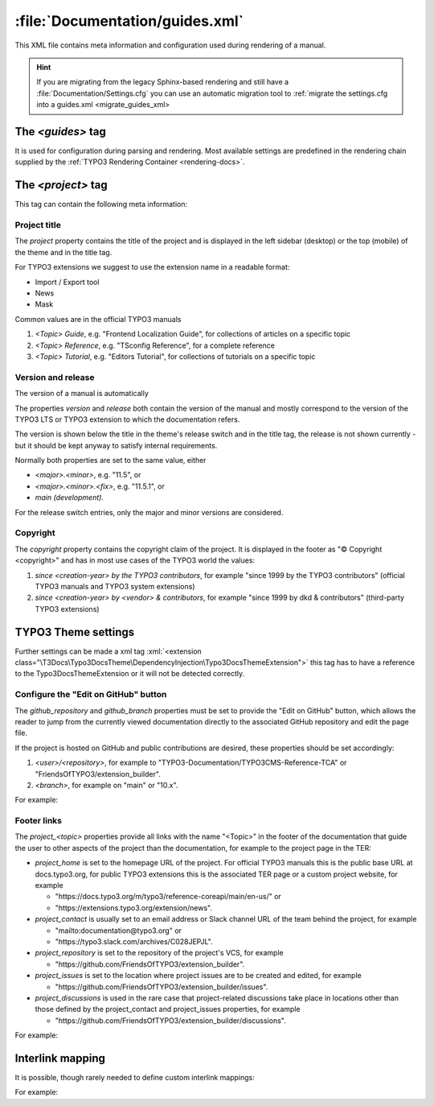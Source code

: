 ..  _guides-xml:

================================
:file:`Documentation/guides.xml`
================================

This XML file contains meta information and configuration used during rendering
of a manual.

..  hint::
    If you are migrating from the legacy Sphinx-based rendering and still have
    a :file:`Documentation/Settings.cfg` you can use an automatic migration
    tool to :ref:`migrate the settings.cfg into a guides.xml <migrate_guides_xml>

.. _settings-guides:

The `<guides>` tag
==================

It is used for configuration during parsing and rendering. Most available settings
are predefined in the rendering chain supplied by the
:ref:`TYPO3 Rendering Container <rendering-docs>`.

.. _settings-guides-project:

The `<project>` tag
===================

This tag can contain the following meta information:

Project title
-------------

The *project* property contains the title of the project and is displayed in the
left sidebar (desktop) or the top (mobile) of the theme and in the title
tag.

For TYPO3 extensions we suggest to use the extension name in a readable
format:

*   Import / Export tool
*   News
*   Mask

Common values are in the official TYPO3 manuals

#. `<Topic> Guide`, e.g. "Frontend Localization Guide",
   for collections of articles on a specific topic
#. `<Topic> Reference`, e.g. "TSconfig Reference",
   for a complete reference
#. `<Topic> Tutorial`, e.g. "Editors Tutorial",
   for collections of tutorials on a specific topic

.. _settings-guides-version-and-release:

Version and release
-------------------

The version of a manual is automatically

The properties *version* and *release* both contain the version of the manual
and mostly correspond to the version of the TYPO3 LTS or TYPO3 extension to
which the documentation refers.

The version is shown below the title in the theme's release switch and in the
title tag, the release is not shown currently  - but it should be
kept anyway to satisfy internal requirements.

Normally both properties are set to the same value, either

*   `<major>.<minor>`, e.g. "11.5", or
*   `<major>.<minor>.<fix>`, e.g. "11.5.1", or
*   `main (development)`.

For the release switch entries, only the major and minor versions are
considered.


.. _settings-guides-copyright:

Copyright
---------

The *copyright* property contains the copyright claim of the project. It is
displayed in the footer as "© Copyright <copyright>" and has in most use cases
of the TYPO3 world the values:

#.  `since <creation-year> by the TYPO3 contributors`,
    for example "since 1999 by the TYPO3 contributors" (official TYPO3 manuals and TYPO3
    system extensions)
#.  `since <creation-year> by <vendor> & contributors`,
    for example "since 1999 by dkd & contributors" (third-party TYPO3 extensions)

.. _settings-guides-theme:

TYPO3 Theme settings
====================

Further settings can be made a xml tag
:xml:`<extension class="\T3Docs\Typo3DocsTheme\DependencyInjection\Typo3DocsThemeExtension">`
this tag has to have a reference to the Typo3DocsThemeExtension or it will not
be detected correctly.

.. _settings-guides-github-workflow:

Configure the "Edit on GitHub" button
-------------------------------------

The *github_repository* and *github_branch* properties must be set to provide
the "Edit on GitHub" button, which allows the reader to jump from the currently
viewed documentation directly to the associated GitHub repository and edit the
page file.

If the project is hosted on GitHub and public contributions are desired, these
properties should be set accordingly:

1.      `<user>/<repository>`, for example to "TYPO3-Documentation/TYPO3CMS-Reference-TCA"
        or "FriendsOfTYPO3/extension_builder".
2.      `<branch>`, for example on "main" or "10.x".

For example:

..  code-block:: xml
    :caption: Documentation/guides.xml, excerpt

    <extension class="\T3Docs\Typo3DocsTheme\DependencyInjection\Typo3DocsThemeExtension"
               edit-on-github-branch="main"
               edit-on-github="TYPO3-Documentation/TYPO3CMS-Guide-HowToDocument"
    />


.. _settings-guides-footer-links:

Footer links
------------

The *project_<topic>* properties provide all links with the name "<Topic>" in
the footer of the documentation that guide the user to other aspects of the
project than the documentation, for example to the project page in the TER:

*   *project_home* is set to the homepage URL of the project. For official TYPO3
    manuals this is the public base URL at docs.typo3.org, for public TYPO3
    extensions this is the associated TER page or a custom project website, for
    example

    *  "\https://docs.typo3.org/m/typo3/reference-coreapi/main/en-us/" or
    *  "\https://extensions.typo3.org/extension/news".

*   *project_contact* is usually set to an email address or Slack channel URL of
    the team behind the project, for example

    *  "\mailto:documentation\@typo3.org" or
    *  "\https://typo3.slack.com/archives/C028JEPJL".

*   *project_repository* is set to the repository of the project's VCS, for
    example

    *  "\https://github.com/FriendsOfTYPO3/extension_builder".

*   *project_issues* is set to the location where project issues are to be
    created and edited, for example

    *  "\https://github.com/FriendsOfTYPO3/extension_builder/issues".

*   *project_discussions* is used in the rare case that project-related
    discussions take place in locations other than those defined by the
    project_contact and project_issues properties, for example

    *  "\https://github.com/FriendsOfTYPO3/extension_builder/discussions".

For example:

..  code-block:: xml
    :caption: Documentation/guides.xml, excerpt

    <extension class="\T3Docs\Typo3DocsTheme\DependencyInjection\Typo3DocsThemeExtension"
       project-home="https://docs.typo3.org/m/typo3/docs-how-to-document/main/en-us/"
       project-contact="https://typo3.slack.com/archives/C028JEPJL"
       project-repository="https://github.com/TYPO3-Documentation/TYPO3CMS-Guide-HowToDocument"
       project-issues="https://github.com/TYPO3-Documentation/TYPO3CMS-Guide-HowToDocument/issues"
    />

.. _settings-guides-interlink-mapping:

Interlink mapping
=================

.. todo: describe interlink mapping more detailed

It is possible, though rarely needed to define custom interlink mappings:

For example:

..  code-block:: xml
    :caption: Documentation/guides.xml, excerpt

    <inventory id="sphinx" url="https://www.sphinx-doc.org/en/master/"/>
